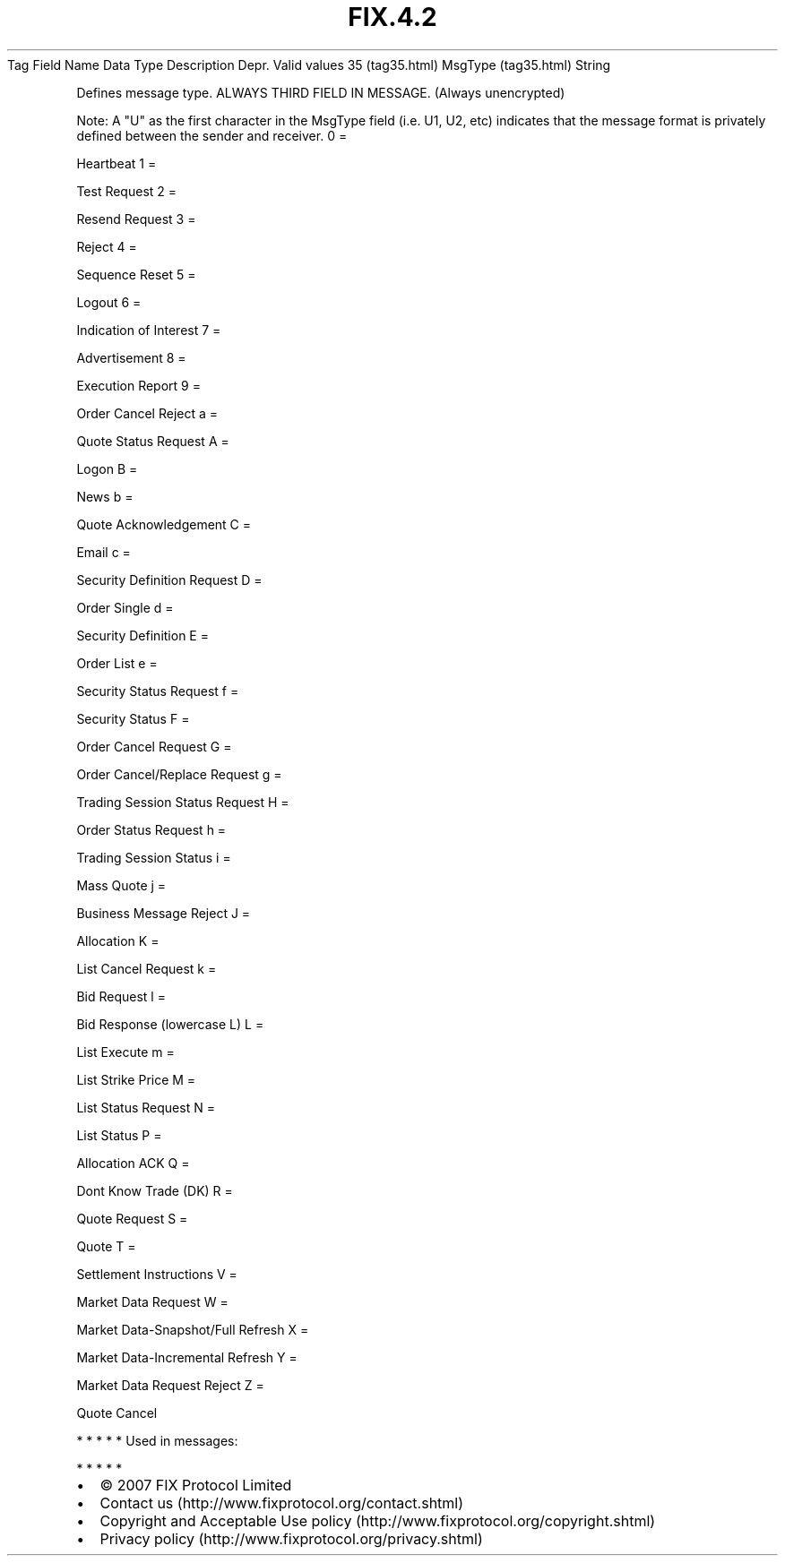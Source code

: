 .TH FIX.4.2 "" "" "Tag #35"
Tag
Field Name
Data Type
Description
Depr.
Valid values
35 (tag35.html)
MsgType (tag35.html)
String
.PP
Defines message type. ALWAYS THIRD FIELD IN MESSAGE. (Always
unencrypted)
.PP
Note: A "U" as the first character in the MsgType field (i.e. U1,
U2, etc) indicates that the message format is privately defined
between the sender and receiver.
0
=
.PP
Heartbeat
1
=
.PP
Test Request
2
=
.PP
Resend Request
3
=
.PP
Reject
4
=
.PP
Sequence Reset
5
=
.PP
Logout
6
=
.PP
Indication of Interest
7
=
.PP
Advertisement
8
=
.PP
Execution Report
9
=
.PP
Order Cancel Reject
a
=
.PP
Quote Status Request
A
=
.PP
Logon
B
=
.PP
News
b
=
.PP
Quote Acknowledgement
C
=
.PP
Email
c
=
.PP
Security Definition Request
D
=
.PP
Order Single
d
=
.PP
Security Definition
E
=
.PP
Order List
e
=
.PP
Security Status Request
f
=
.PP
Security Status
F
=
.PP
Order Cancel Request
G
=
.PP
Order Cancel/Replace Request
g
=
.PP
Trading Session Status Request
H
=
.PP
Order Status Request
h
=
.PP
Trading Session Status
i
=
.PP
Mass Quote
j
=
.PP
Business Message Reject
J
=
.PP
Allocation
K
=
.PP
List Cancel Request
k
=
.PP
Bid Request
l
=
.PP
Bid Response (lowercase L)
L
=
.PP
List Execute
m
=
.PP
List Strike Price
M
=
.PP
List Status Request
N
=
.PP
List Status
P
=
.PP
Allocation ACK
Q
=
.PP
Dont Know Trade (DK)
R
=
.PP
Quote Request
S
=
.PP
Quote
T
=
.PP
Settlement Instructions
V
=
.PP
Market Data Request
W
=
.PP
Market Data-Snapshot/Full Refresh
X
=
.PP
Market Data-Incremental Refresh
Y
=
.PP
Market Data Request Reject
Z
=
.PP
Quote Cancel
.PP
   *   *   *   *   *
Used in messages:
.PP
   *   *   *   *   *
.PP
.PP
.IP \[bu] 2
© 2007 FIX Protocol Limited
.IP \[bu] 2
Contact us (http://www.fixprotocol.org/contact.shtml)
.IP \[bu] 2
Copyright and Acceptable Use policy (http://www.fixprotocol.org/copyright.shtml)
.IP \[bu] 2
Privacy policy (http://www.fixprotocol.org/privacy.shtml)
